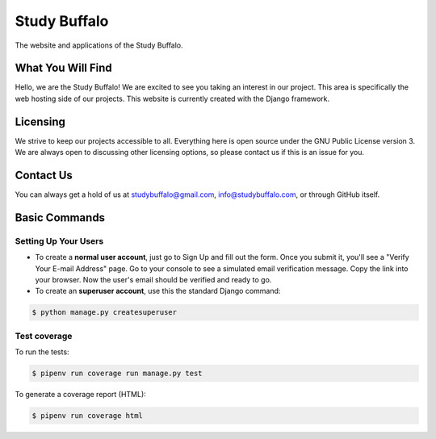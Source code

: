 Study Buffalo
=============

|BuildStatus|_ |Coverage|_ |License|_

.. |BuildStatus| image:: https://img.shields.io/jenkins/s/https/ci.studybuffalo.com/job/studybuffalo/job/master.svg
   :alt: Jenkins build status

.. _BuildStatus: https://ci.studybuffalo.com/blue/organizations/jenkins/studybuffalo/

.. |Coverage| image:: https://badges.ci.studybuffalo.com/coverage/studybuffalo/job/master
   :alt: Code coverage

.. _Coverage: https://ci.studybuffalo.com/job/studybuffalo/job/master/lastBuild/cobertura/

.. |License| image:: https://img.shields.io/github/license/studybuffalo/studybuffalo.svg
   :alt: License

.. _License: https://github.com/studybuffalo/studybuffalo/blob/master/LICENSE

The website and applications of the Study Buffalo.

What You Will Find
------------------
Hello, we are the Study Buffalo! We are excited to see you taking an interest
in our project. This area is specifically the web hosting side of our
projects. This website is currently created with the Django framework.

Licensing
---------
We strive to keep our projects accessible to all. Everything here is open
source under the GNU Public License version 3. We are always open to
discussing other licensing options, so please contact us if this is an
issue for you.

Contact Us
----------
You can always get a hold of us at studybuffalo@gmail.com,
info@studybuffalo.com, or through GitHub itself.


Basic Commands
--------------

Setting Up Your Users
^^^^^^^^^^^^^^^^^^^^^

* To create a **normal user account**, just go to Sign Up and fill out the form. Once you submit it, you'll see a "Verify Your E-mail Address" page. Go to your console to see a simulated email verification message. Copy the link into your browser. Now the user's email should be verified and ready to go.

* To create an **superuser account**, use this the standard Django command:

.. code:: shell

    $ python manage.py createsuperuser


Test coverage
^^^^^^^^^^^^^

To run the tests:

.. code:: shell

    $ pipenv run coverage run manage.py test

To generate a coverage report (HTML):

.. code:: shell

    $ pipenv run coverage html

